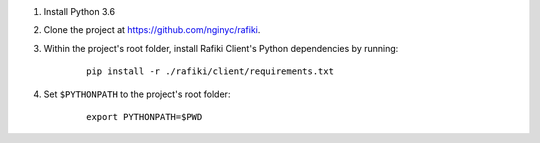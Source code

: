 1. Install Python 3.6

2. Clone the project at https://github.com/nginyc/rafiki.

3. Within the project's root folder, install Rafiki Client's Python dependencies by running:

    ::

        pip install -r ./rafiki/client/requirements.txt

4. Set ``$PYTHONPATH`` to the project's root folder:

    ::

        export PYTHONPATH=$PWD
